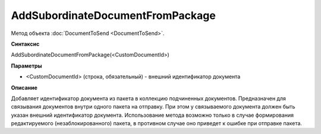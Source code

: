 ﻿AddSubordinateDocumentFromPackage
=================================

Метод объекта :doc:`DocumentToSend <DocumentToSend>`.

**Синтаксис**


AddSubordinateDocumentFromPackage(<CustomDocumentId>)

**Параметры**


-  <CustomDocumentId> (cтрока, обязательный) - внешний идентификатор документа

**Описание**


Добавляет идентификатор документа из пакета в коллекцию подчиненных документов.
Предназначен для связывания документов внутри одного пакета на отправку. При этом у связываемого документа 
должен быть указан внешний идентификатор документа.
Использование метода возможно только в случае формирования редактируемого (незаблокированного) пакета,
в противном случае оно приведет к ошибке при отправке пакета.